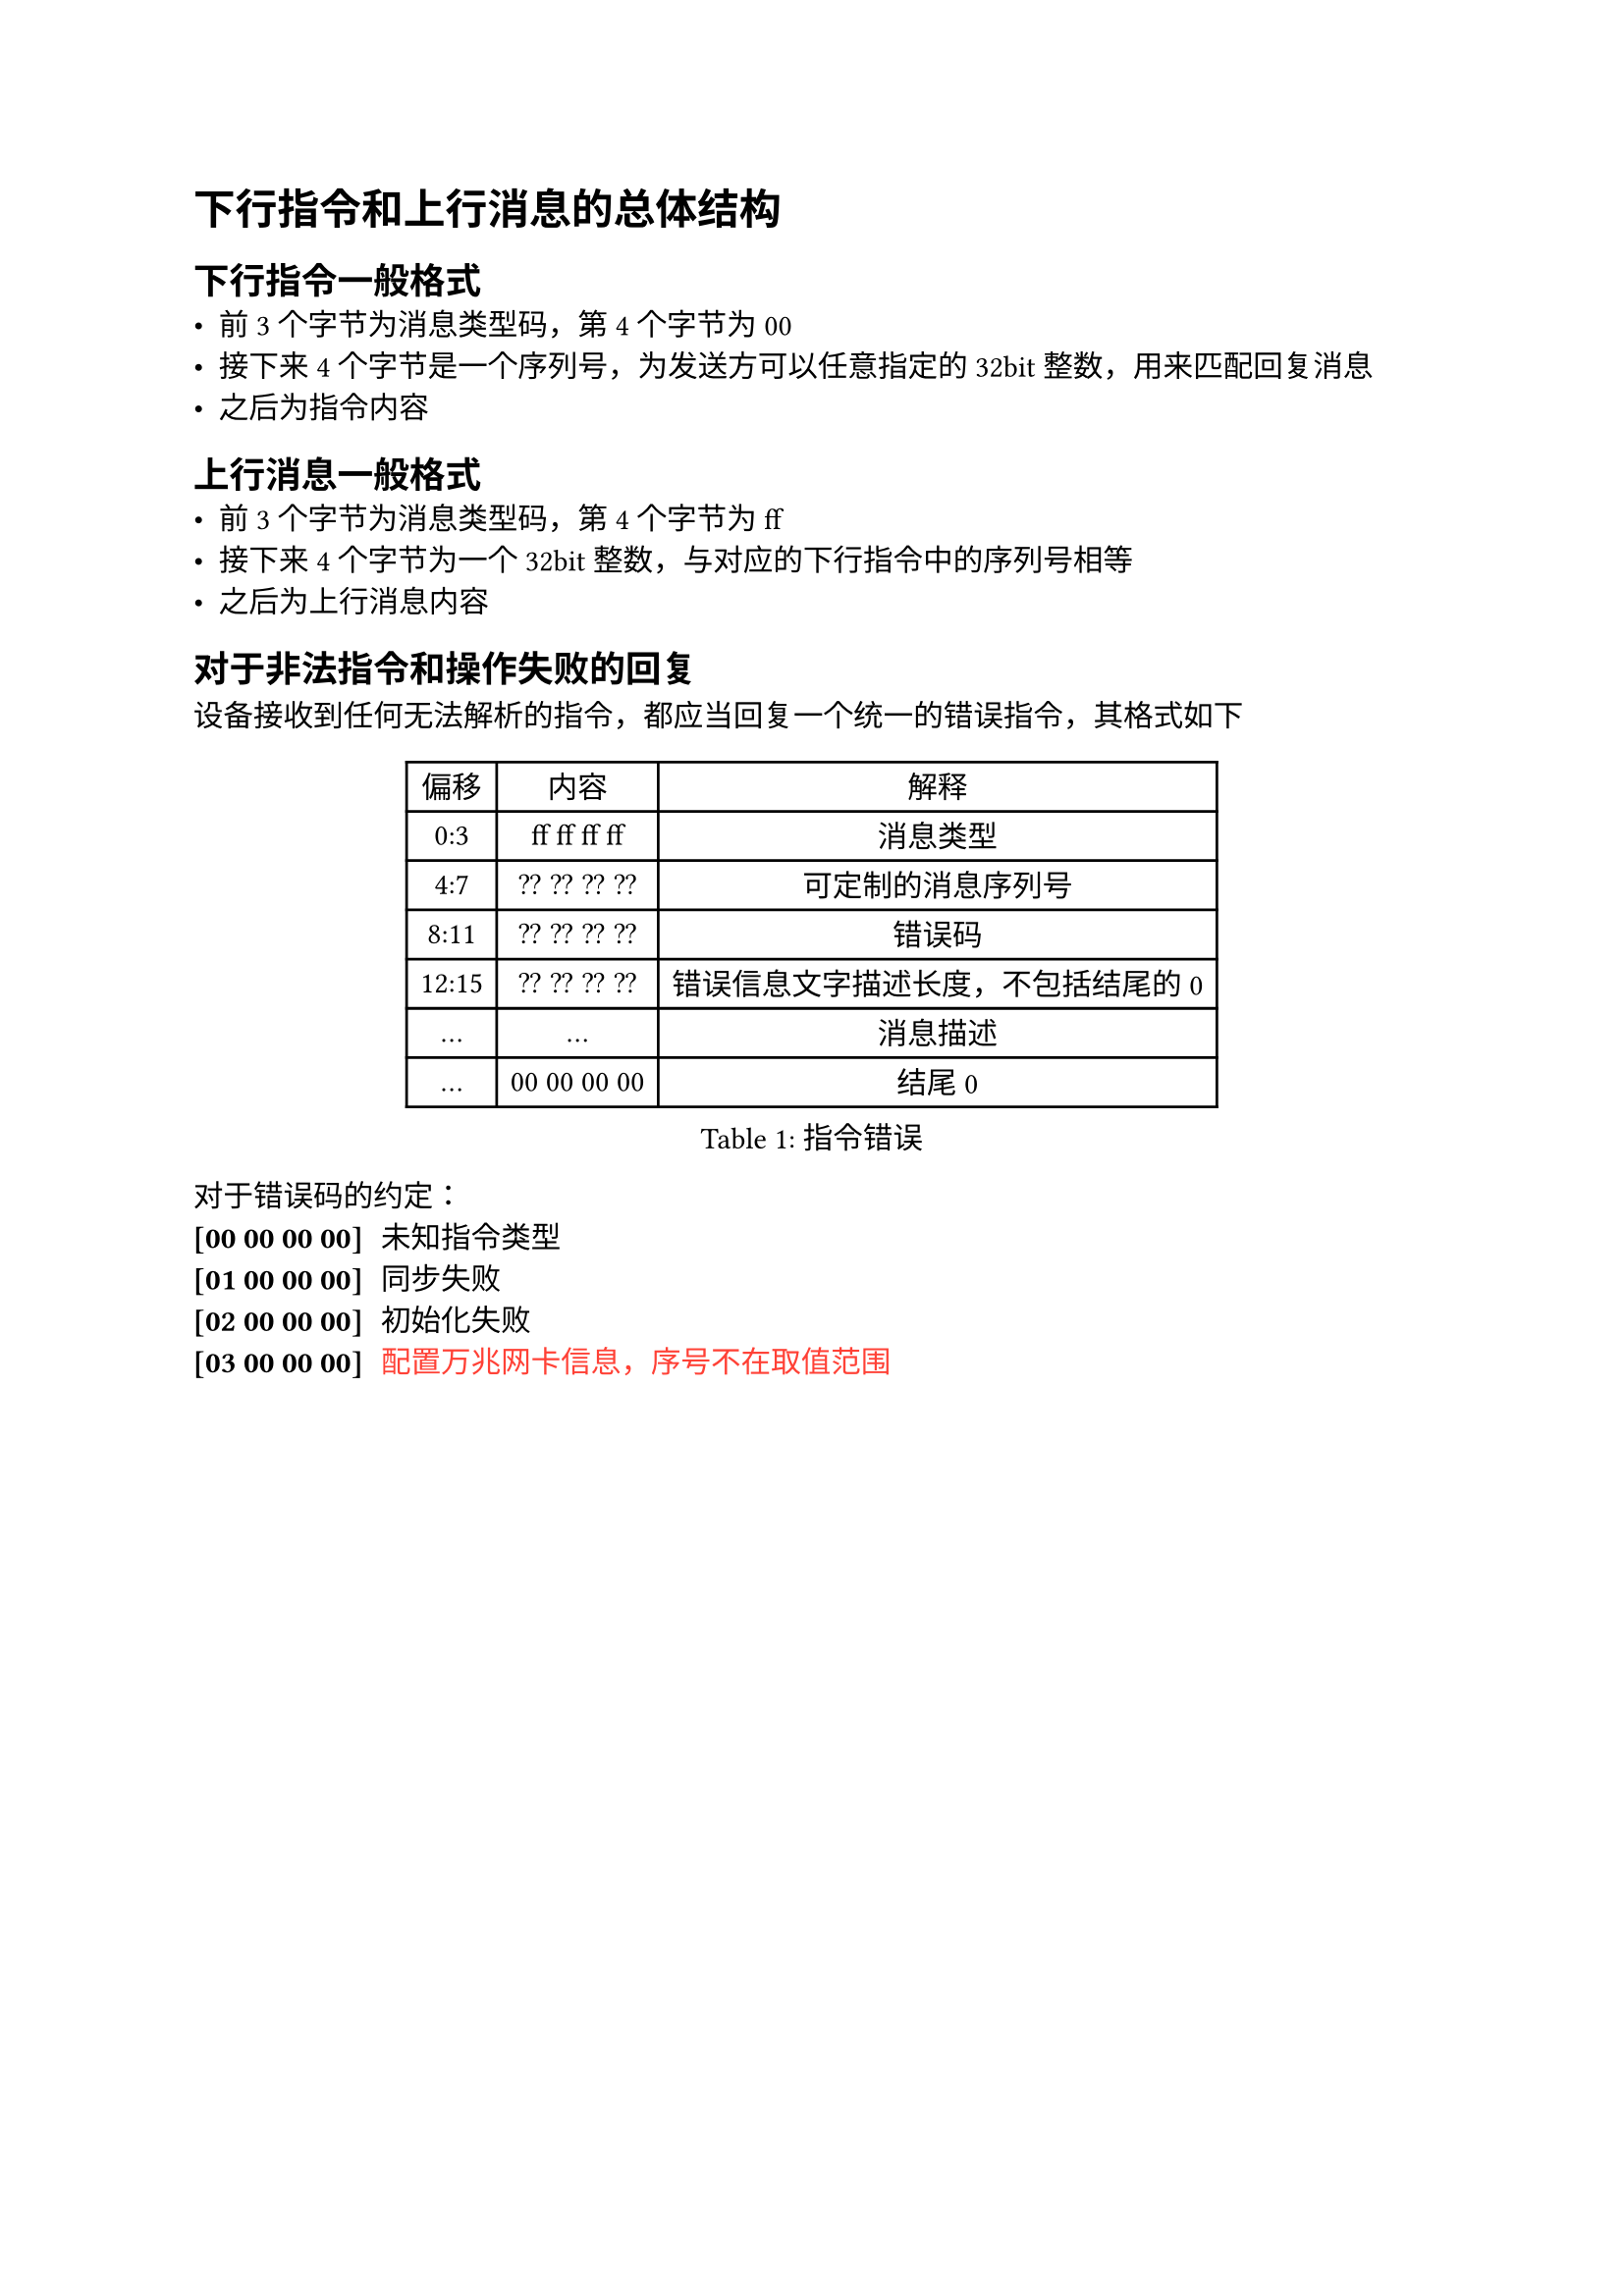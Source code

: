 = 下行指令和上行消息的总体结构

== 下行指令一般格式
- 前3个字节为消息类型码，第4个字节为00
- 接下来4个字节是一个序列号，为发送方可以任意指定的32bit整数，用来匹配回复消息
- 之后为指令内容

== 上行消息一般格式
- 前3个字节为消息类型码，第4个字节为ff
- 接下来4个字节为一个32bit整数，与对应的下行指令中的序列号相等
- 之后为上行消息内容


== 对于非法指令和操作失败的回复
设备接收到任何无法解析的指令，都应当回复一个统一的错误指令，其格式如下

#figure(caption:"指令错误")[
  #table(columns: (auto,auto,auto),
  table.header([偏移],[内容],[解释]),
  [0:3],[ff ff ff ff],[消息类型],
  [4:7],[?? ?? ?? ??],[可定制的消息序列号],
  [8:11],[?? ?? ?? ??],[错误码],
  [12:15],[?? ?? ?? ??],[错误信息文字描述长度，不包括结尾的0],
  [...],[...],[消息描述],
  [...],[00 00 00 00],[结尾0]
  )
]

对于错误码的约定：
/ [00 00 00 00]: 未知指令类型
/ [01 00 00 00]: 同步失败
/ [02 00 00 00]: 初始化失败
/ [03 00 00 00]: #text([配置万兆网卡信息，序号不在取值范围],fill:red)

